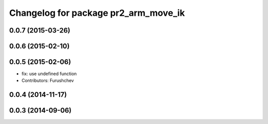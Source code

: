 ^^^^^^^^^^^^^^^^^^^^^^^^^^^^^^^^^^^^^
Changelog for package pr2_arm_move_ik
^^^^^^^^^^^^^^^^^^^^^^^^^^^^^^^^^^^^^

0.0.7 (2015-03-26)
------------------

0.0.6 (2015-02-10)
------------------

0.0.5 (2015-02-06)
------------------
* fix: use undefined function
* Contributors: Furushchev

0.0.4 (2014-11-17)
------------------

0.0.3 (2014-09-06)
------------------
